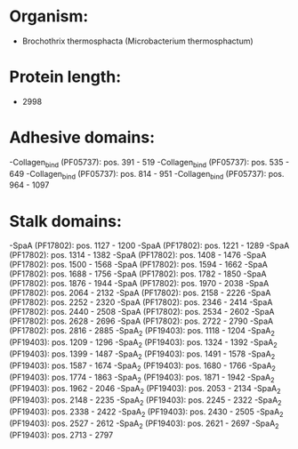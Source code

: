 * Organism:
- Brochothrix thermosphacta (Microbacterium thermosphactum)
* Protein length:
- 2998
* Adhesive domains:
-Collagen_bind (PF05737): pos. 391 - 519
-Collagen_bind (PF05737): pos. 535 - 649
-Collagen_bind (PF05737): pos. 814 - 951
-Collagen_bind (PF05737): pos. 964 - 1097
* Stalk domains:
-SpaA (PF17802): pos. 1127 - 1200
-SpaA (PF17802): pos. 1221 - 1289
-SpaA (PF17802): pos. 1314 - 1382
-SpaA (PF17802): pos. 1408 - 1476
-SpaA (PF17802): pos. 1500 - 1568
-SpaA (PF17802): pos. 1594 - 1662
-SpaA (PF17802): pos. 1688 - 1756
-SpaA (PF17802): pos. 1782 - 1850
-SpaA (PF17802): pos. 1876 - 1944
-SpaA (PF17802): pos. 1970 - 2038
-SpaA (PF17802): pos. 2064 - 2132
-SpaA (PF17802): pos. 2158 - 2226
-SpaA (PF17802): pos. 2252 - 2320
-SpaA (PF17802): pos. 2346 - 2414
-SpaA (PF17802): pos. 2440 - 2508
-SpaA (PF17802): pos. 2534 - 2602
-SpaA (PF17802): pos. 2628 - 2696
-SpaA (PF17802): pos. 2722 - 2790
-SpaA (PF17802): pos. 2816 - 2885
-SpaA_2 (PF19403): pos. 1118 - 1204
-SpaA_2 (PF19403): pos. 1209 - 1296
-SpaA_2 (PF19403): pos. 1324 - 1392
-SpaA_2 (PF19403): pos. 1399 - 1487
-SpaA_2 (PF19403): pos. 1491 - 1578
-SpaA_2 (PF19403): pos. 1587 - 1674
-SpaA_2 (PF19403): pos. 1680 - 1766
-SpaA_2 (PF19403): pos. 1774 - 1863
-SpaA_2 (PF19403): pos. 1871 - 1942
-SpaA_2 (PF19403): pos. 1962 - 2046
-SpaA_2 (PF19403): pos. 2053 - 2134
-SpaA_2 (PF19403): pos. 2148 - 2235
-SpaA_2 (PF19403): pos. 2245 - 2322
-SpaA_2 (PF19403): pos. 2338 - 2422
-SpaA_2 (PF19403): pos. 2430 - 2505
-SpaA_2 (PF19403): pos. 2527 - 2612
-SpaA_2 (PF19403): pos. 2621 - 2697
-SpaA_2 (PF19403): pos. 2713 - 2797

